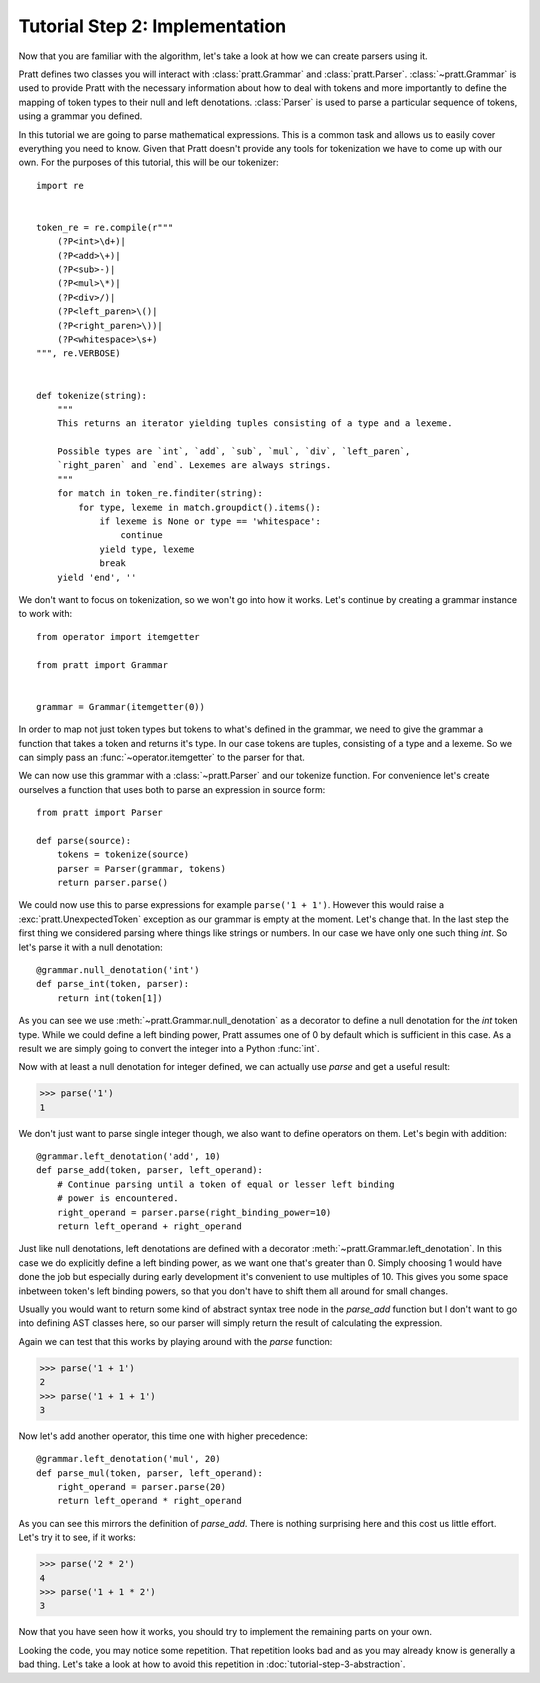 Tutorial Step 2: Implementation
===============================

Now that you are familiar with the algorithm, let's take a look at how we can
create parsers using it.

Pratt defines two classes you will interact with :class:`pratt.Grammar` and
:class:`pratt.Parser`. :class:`~pratt.Grammar` is used to provide Pratt with
the necessary information about how to deal with tokens and more importantly to
define the mapping of token types to their null and left denotations.
:class:`Parser` is used to parse a particular sequence of tokens, using a
grammar you defined.

In this tutorial we are going to parse mathematical expressions. This is a
common task and allows us to easily cover everything you need to know. Given
that Pratt doesn't provide any tools for tokenization we have to come up with
our own. For the purposes of this tutorial, this will be our tokenizer::

        import re


        token_re = re.compile(r"""
            (?P<int>\d+)|
            (?P<add>\+)|
            (?P<sub>-)|
            (?P<mul>\*)|
            (?P<div>/)|
            (?P<left_paren>\()|
            (?P<right_paren>\))|
            (?P<whitespace>\s+)
        """, re.VERBOSE)


        def tokenize(string):
            """
            This returns an iterator yielding tuples consisting of a type and a lexeme.

            Possible types are `int`, `add`, `sub`, `mul`, `div`, `left_paren`,
            `right_paren` and `end`. Lexemes are always strings.
            """
            for match in token_re.finditer(string):
                for type, lexeme in match.groupdict().items():
                    if lexeme is None or type == 'whitespace':
                        continue
                    yield type, lexeme
                    break
            yield 'end', ''

We don't want to focus on tokenization, so we won't go into how it works. Let's
continue by creating a grammar instance to work with::

        from operator import itemgetter

        from pratt import Grammar


        grammar = Grammar(itemgetter(0))

In order to map not just token types but tokens to what's defined in the
grammar, we need to give the grammar a function that takes a token and returns
it's type. In our case tokens are tuples, consisting of a type and a lexeme. So
we can simply pass an :func:`~operator.itemgetter` to the parser for that.

We can now use this grammar with a :class:`~pratt.Parser` and our tokenize
function. For convenience let's create ourselves a function that uses both to
parse an expression in source form::

        from pratt import Parser

        def parse(source):
            tokens = tokenize(source)
            parser = Parser(grammar, tokens)
            return parser.parse()

We could now use this to parse expressions for example ``parse('1 + 1')``.
However this would raise a :exc:`pratt.UnexpectedToken` exception as our
grammar is empty at the moment. Let's change that. In the last step the first
thing we considered parsing where things like strings or numbers. In our case
we have only one such thing `int`. So let's parse it with a null denotation::


        @grammar.null_denotation('int')
        def parse_int(token, parser):
            return int(token[1])


As you can see we use :meth:`~pratt.Grammar.null_denotation` as a decorator to
define a null denotation for the `int` token type. While we could define a left
binding power, Pratt assumes one of 0 by default which is sufficient in this
case. As a result we are simply going to convert the integer into a Python
:func:`int`.

Now with at least a null denotation for integer defined, we can actually use
`parse` and get a useful result:

>>> parse('1')
1

We don't just want to parse single integer though, we also want to define
operators on them. Let's begin with addition::

        @grammar.left_denotation('add', 10)
        def parse_add(token, parser, left_operand):
            # Continue parsing until a token of equal or lesser left binding
            # power is encountered.
            right_operand = parser.parse(right_binding_power=10)
            return left_operand + right_operand

Just like null denotations, left denotations are defined with a decorator
:meth:`~pratt.Grammar.left_denotation`. In this case we do explicitly define a
left binding power, as we want one that's greater than 0. Simply choosing 1
would have done the job but especially during early development it's convenient
to use multiples of 10. This gives you some space inbetween token's left
binding powers, so that you don't have to shift them all around for small
changes.

Usually you would want to return some kind of abstract syntax tree node in the
`parse_add` function but I don't want to go into defining AST classes here, so
our parser will simply return the result of calculating the expression.

Again we can test that this works by playing around with the `parse` function:

>>> parse('1 + 1')
2
>>> parse('1 + 1 + 1')
3

Now let's add another operator, this time one with higher precedence::

        @grammar.left_denotation('mul', 20)
        def parse_mul(token, parser, left_operand):
            right_operand = parser.parse(20)
            return left_operand * right_operand

As you can see this mirrors the definition of `parse_add`. There is nothing
surprising here and this cost us little effort. Let's try it to see, if it works:

>>> parse('2 * 2')
4
>>> parse('1 + 1 * 2')
3

Now that you have seen how it works, you should try to implement the remaining
parts on your own.

Looking the code, you may notice some repetition. That repetition looks bad and
as you may already know is generally a bad thing. Let's take a look at how to
avoid this repetition in :doc:`tutorial-step-3-abstraction`.
